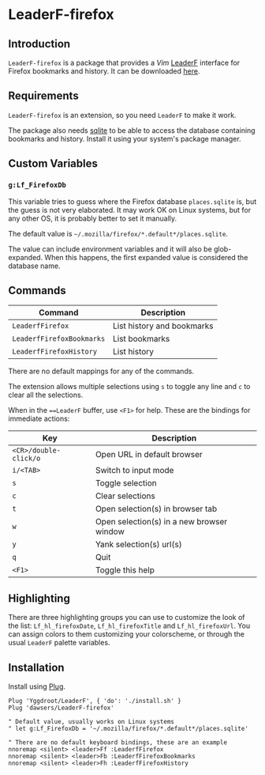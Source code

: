 * LeaderF-firefox

** Introduction

=LeaderF-firefox= is a package that provides a /Vim/ [[https://github.com/Yggdroot/LeaderF][LeaderF]] interface for
Firefox bookmarks and history. It can be downloaded [[https://github.com/dawsers/LeaderF-firefox][here]].

** Requirements

=LeaderF-firefox= is an extension, so you need =LeaderF= to make it work.

The package also needs [[https://www.sqlite.org/index.html][sqlite]] to be able to access the database
containing bookmarks and history. Install it using your system's package manager.


** Custom Variables

*** =g:Lf_FirefoxDb=

This variable tries to guess where the Firefox database =places.sqlite= is, but
the guess is not very elaborated. It may work OK on Linux systems, but for any
other OS, it is probably better to set it manually.

The default value is =~/.mozilla/firefox/*.default*/places.sqlite=.

The value can include environment variables and it will also be
glob-expanded. When this happens, the first expanded value is considered the
database name.


** Commands

| *Command*                 | *Description*              |
|---------------------------+----------------------------|
| =LeaderfFirefox=          | List history and bookmarks |
| =LeaderfFirefoxBookmarks= | List bookmarks             |
| =LeaderfFirefoxHistory=   | List history               |

There are no default mappings for any of the commands.

The extension allows multiple selections using =s= to toggle any line and =c=
to clear all the selections.

When in the ===LeaderF= buffer, use =<F1>= for help. These are the bindings
for immediate actions:

| *Key*                 | *Description*                             |
|-----------------------+-------------------------------------------|
| =<CR>/double-click/o= | Open URL in default browser               |
| =i/<TAB>=             | Switch to input mode                      |
| =s=                   | Toggle selection                          |
| =c=                   | Clear selections                          |
| =t=                   | Open selection(s) in browser tab          |
| =w=                   | Open selection(s) in a new browser window |
| =y=                   | Yank selection(s) url(s)                  |
| =q=                   | Quit                                      |
| =<F1>=                | Toggle this help                          |


** Highlighting

There are three highlighting groups you can use to customize the look of the
list: =Lf_hl_firefoxDate=, =Lf_hl_firefoxTitle= and =Lf_hl_firefoxUrl=. You
can assign colors to them customizing your colorscheme, or through the usual
=LeaderF= palette variables.


** Installation

Install using [[https://github.com/junegunn/vim-plug][Plug]].

#+BEGIN_SRC vim
Plug 'Yggdroot/LeaderF', { 'do': './install.sh' }
Plug 'dawsers/LeaderF-firefox'

" Default value, usually works on Linux systems
" let g:Lf_FirefoxDb = '~/.mozilla/firefox/*.default*/places.sqlite'

" There are no default keyboard bindings, these are an example
nnoremap <silent> <leader>Ff :LeaderfFirefox
nnoremap <silent> <leader>Fb :LeaderfFirefoxBookmarks
nnoremap <silent> <leader>Fh :LeaderfFirefoxHistory
#+END_SRC
